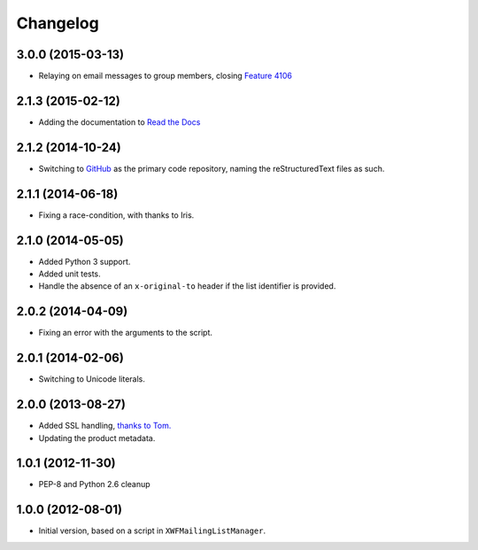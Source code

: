 Changelog
=========

3.0.0 (2015-03-13)
------------------

* Relaying on email messages to group members, closing `Feature
  4106`_

.. _Feature 4106: https://redmine.iopen.net/issues/4106

2.1.3 (2015-02-12)
------------------

* Adding the documentation to `Read the Docs`_

.. _Read the Docs: 

2.1.2 (2014-10-24)
------------------

* Switching to GitHub_ as the primary code repository, naming the
  reStructuredText files as such.

.. _GitHub: https://github.com/groupserver/gs.group.messages.add.smtp2gs

2.1.1 (2014-06-18)
------------------

* Fixing a race-condition, with thanks to Iris.

2.1.0 (2014-05-05)
------------------

* Added Python 3 support.
* Added unit tests.
* Handle the absence of an ``x-original-to`` header if the list
  identifier is provided.

2.0.2 (2014-04-09)
------------------

* Fixing an error with the arguments to the script.

2.0.1 (2014-02-06)
------------------

* Switching to Unicode literals.

2.0.0 (2013-08-27)
------------------

* Added SSL handling, `thanks to Tom.
  <http://groupserver.org/r/pos t/5tGuPa4ul9W9CN8dkVaZ2>`_
* Updating the product metadata.

1.0.1 (2012-11-30)
------------------

* PEP-8 and Python 2.6 cleanup

1.0.0 (2012-08-01)
------------------

* Initial version, based on a script in
  ``XWFMailingListManager``.

..  LocalWords:  Changelog GitHub
